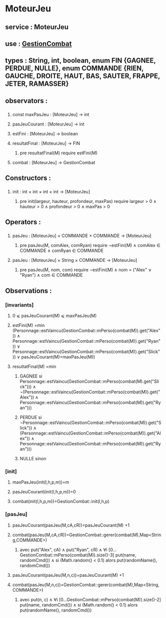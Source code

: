 * MoteurJeu
** service : MoteurJeu
** use : [[file:gestionCombat.org][GestionCombat]]
** types : String, int, boolean, enum FIN {GAGNEE, PERDUE, NULLE}, enum COMMANDE {RIEN, GAUCHE, DROITE, HAUT, BAS, SAUTER, FRAPPE, JETER, RAMASSER}
   
** observators :
*** 
**** const maxPasJeu : [MoteurJeu] → int
**** pasJeuCourant : [MoteurJeu] → int
**** estFini : [MoteurJeu] → boolean
**** resultatFinal : [MoteurJeu] → FIN
***** pre resultatFinal(M) require estFini(M)
**** combat : [MoteurJeu] → GestionCombat

** Constructors :
*** 
**** init : int × int × int × int → [MoteurJeu]
***** pre init(largeur, hauteur, profondeur, maxPas) require largeur > 0 ∧ hauteur > 0 ∧ profondeur > 0 ∧ maxPas > 0

** Operators :
*** 
**** pasJeu : [MoteurJeu] × COMMANDE × COMMANDE → [MoteurJeu]
***** pre pasJeu(M, comAlex, comRyan) require ¬estFini(M) ∧ comAlex ∈ COMMANDE ∧ comRyan ∈ COMMANDE

**** pasJeu : [MoteurJeu] × String × COMMANDE → [MoteurJeu]
***** pre pasJeu(M, nom, com) require ¬estFini(M) ∧ nom = ("Alex" ∨ "Ryan") ∧ com ∈ COMMANDE




** Observations :
*** [invariants]
**** 0 ⩽ pasJeuCourant(M) ⩽ maxPasJeu(M)
**** estFini(M) =min (Personnage::estVaincu(GestionCombat::mPerso(combat(M)).get("Alex")) ∧ Personnage::estVaincu(GestionCombat::mPerso(combat(M)).get("Ryan")) ∨ Personnage::estVaincu(GestionCombat::mPerso(combat(M)).get("Slick")) ∨ pasJeuCourant(M)=maxPasJeu(M))
**** resultatFinal(M) =min
***** GAGNEE si Personnage::estVaincu(GestionCombat::mPerso(combat(M).get("Slick"))) ∧ ¬(Personnage::estVaincu(GestionCombat::mPerso(combat(M)).get("Alex")) ∧ Personnage::estVaincu(GestionCombat::mPerso(combat(M)).get("Ryan")))
***** PERDUE si ¬Personnage::estVaincu(GestionCombat::mPerso(combat(M)).get("Slick")) ∧ (Personnage::estVaincu(GestionCombat::mPerso(combat(M)).get("Alex")) ∧ Personnage::estVaincu(GestionCombat::mPerso(combat(M)).get("Ryan")))
***** NULLE sinon

*** [init]
**** maxPasJeu(init(l,h,p,m))=m
**** pasJeuCourant(init(l,h,p,m))=0
**** combat(init(l,h,p,m))=GestionCombat::init(l,h,p)

*** [pasJeu]
**** pasJeuCourant(pasJeu(M,cA,cR))=pasJeuCourant(M) +1
**** combat(pasJeu(M,cA,cR))=GestionCombat::gerer(combat(M),Map<String,COMMANDE>)
***** avec put("Alex", cA) ∧ put("Ryan", cR) ∧ ∀i [0...GestionCombat::mPerso(combat(M)).size()-3] put(name, randomCmd()) ∧ si (Math.random() < 0.1) alors put(randomName(), randomCmd())

**** pasJeuCourant(pasJeu(M,n,c))=pasJeuCourant(M) +1
**** combat(pasJeu(M,n,c))=GestionCombat::gerer(combat(M),Map<String,COMMANDE>)
***** avec put(n, c) ∧ ∀i [0...GestionCombat::mPerso(combat(M)).size()-2] put(name, randomCmd()) ∧ si (Math.random() < 0.1) alors put(randomName(), randomCmd())
